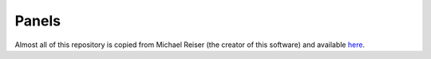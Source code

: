 ================
 Panels
================

Almost all of this repository is copied from Michael Reiser (the creator of this software) and available `here <http://flypanels.org/panels/wiki/Home>`_.